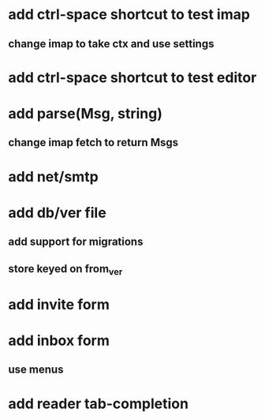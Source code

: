 * add ctrl-space shortcut to test imap
** change imap to take ctx and use settings
* add ctrl-space shortcut to test editor
* add parse(Msg, string)
** change imap fetch to return Msgs
* add net/smtp
* add db/ver file
** add support for migrations
** store keyed on from_ver
* add invite form
* add inbox form
** use menus
* add reader tab-completion
